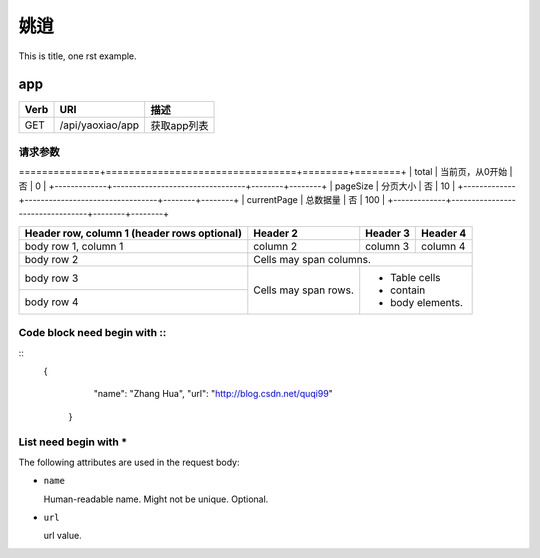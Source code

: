姚逍
=========================================

This is title, one rst example.

app
--------------------------------------

==== ============================================ =======================
Verb          URI                                  描述
==== ============================================ =======================
GET  /api/yaoxiao/app                              获取app列表
==== ============================================ =======================

请求参数
+++++++++++++++++++++++++

+-------------+---------------------------------+--------+--------+
| 属性名      |          描述                   |  必填  | 例子   |
==============+=================================+========+========+
| total       |   当前页，从0开始               |   否   | 0      |
+-------------+---------------------------------+--------+--------+
| pageSize    |  分页大小                       |  否    | 10     |
+-------------+---------------------------------+--------+--------+
| currentPage |  总数据量                       |  否    | 100    |
+-------------+---------------------------------+--------+--------+

+------------------------+------------+----------+----------+
| Header row, column 1   | Header 2   | Header 3 | Header 4 |
| (header rows optional) |            |          |          |
+========================+============+==========+==========+
| body row 1, column 1   | column 2   | column 3 | column 4 |
+------------------------+------------+----------+----------+
| body row 2             | Cells may span columns.          |
+------------------------+------------+---------------------+
| body row 3             | Cells may  | - Table cells       |
+------------------------+ span rows. | - contain           |
| body row 4             |            | - body elements.    |
+------------------------+------------+---------------------+

Code block need begin with ::
+++++++++++++++++++++++++++++

::
   {
         "name": "Zhang Hua",
         "url": "http://blog.csdn.net/quqi99"
       }

List need begin with *
++++++++++++++++++++++

The following attributes are used in the request body:

* ``name``

  Human-readable name. Might not be unique. Optional.

* ``url``

  url value.